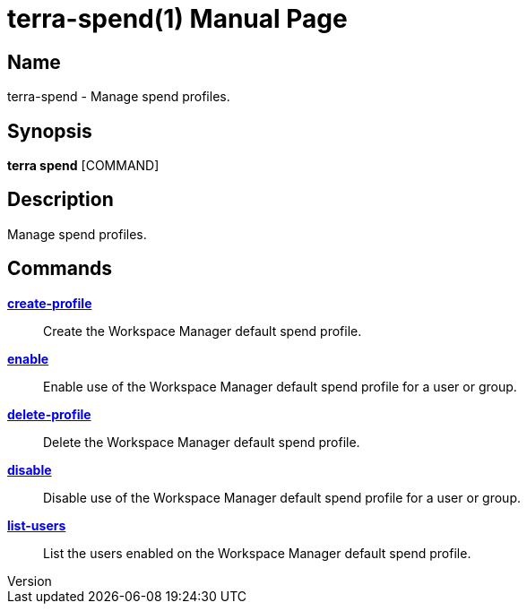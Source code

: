 // tag::picocli-generated-full-manpage[]
// tag::picocli-generated-man-section-header[]
:doctype: manpage
:revnumber: 
:manmanual: Terra Manual
:mansource: 
:man-linkstyle: pass:[blue R < >]
= terra-spend(1)

// end::picocli-generated-man-section-header[]

// tag::picocli-generated-man-section-name[]
== Name

terra-spend - Manage spend profiles.

// end::picocli-generated-man-section-name[]

// tag::picocli-generated-man-section-synopsis[]
== Synopsis

*terra spend* [COMMAND]

// end::picocli-generated-man-section-synopsis[]

// tag::picocli-generated-man-section-description[]
== Description

Manage spend profiles.

// end::picocli-generated-man-section-description[]

// tag::picocli-generated-man-section-options[]
// end::picocli-generated-man-section-options[]

// tag::picocli-generated-man-section-arguments[]
// end::picocli-generated-man-section-arguments[]

// tag::picocli-generated-man-section-commands[]
== Commands

xref:terra-spend-create-profile.adoc[*create-profile*]::
  Create the Workspace Manager default spend profile.

xref:terra-spend-enable.adoc[*enable*]::
  Enable use of the Workspace Manager default spend profile for a user or group.

xref:terra-spend-delete-profile.adoc[*delete-profile*]::
  Delete the Workspace Manager default spend profile.

xref:terra-spend-disable.adoc[*disable*]::
  Disable use of the Workspace Manager default spend profile for a user or group.

xref:terra-spend-list-users.adoc[*list-users*]::
  List the users enabled on the Workspace Manager default spend profile.

// end::picocli-generated-man-section-commands[]

// tag::picocli-generated-man-section-exit-status[]
// end::picocli-generated-man-section-exit-status[]

// tag::picocli-generated-man-section-footer[]
// end::picocli-generated-man-section-footer[]

// end::picocli-generated-full-manpage[]
